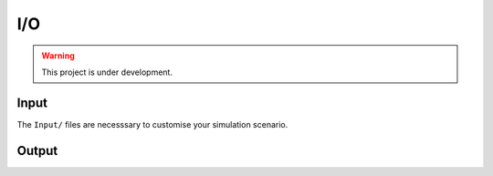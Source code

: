 I/O
===

.. warning:: This project is under development.

Input
-----

The ``Input/`` files are necesssary to customise your simulation scenario.

Output
------
